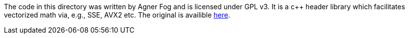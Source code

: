 
The code in this directory was written by Agner Fog and is licensed under GPL v3.
It is a c++ header library which facilitates vectorized math via, e.g., SSE, AVX2 etc.
The original is availible https://www.agner.org/optimize/#vectorclass[here].
